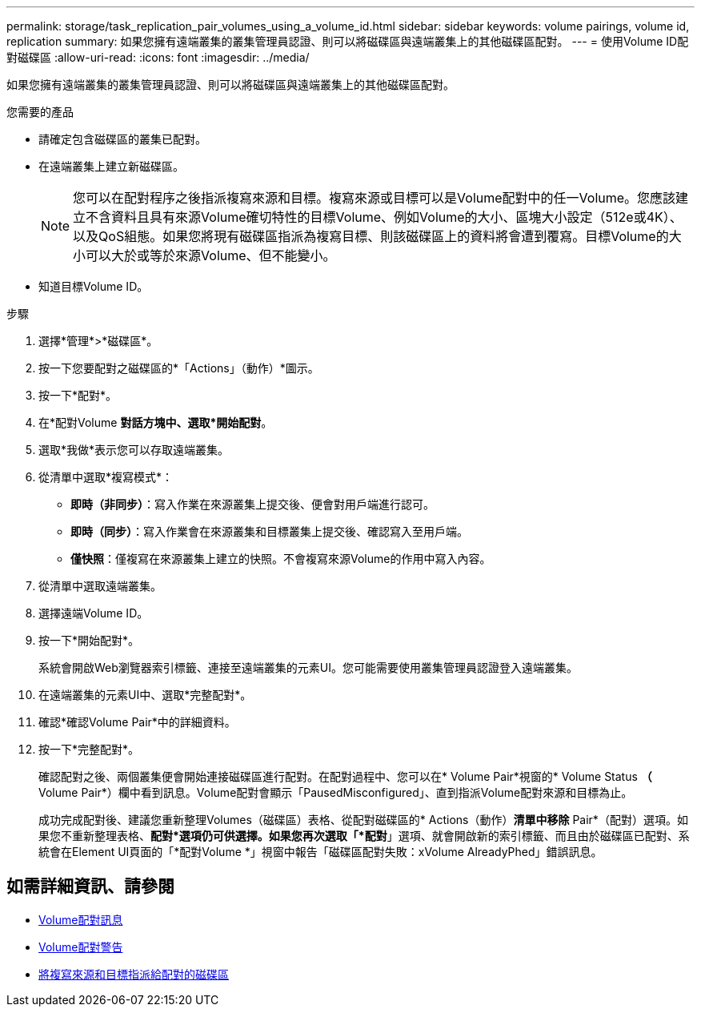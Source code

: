---
permalink: storage/task_replication_pair_volumes_using_a_volume_id.html 
sidebar: sidebar 
keywords: volume pairings, volume id, replication 
summary: 如果您擁有遠端叢集的叢集管理員認證、則可以將磁碟區與遠端叢集上的其他磁碟區配對。 
---
= 使用Volume ID配對磁碟區
:allow-uri-read: 
:icons: font
:imagesdir: ../media/


[role="lead"]
如果您擁有遠端叢集的叢集管理員認證、則可以將磁碟區與遠端叢集上的其他磁碟區配對。

.您需要的產品
* 請確定包含磁碟區的叢集已配對。
* 在遠端叢集上建立新磁碟區。
+

NOTE: 您可以在配對程序之後指派複寫來源和目標。複寫來源或目標可以是Volume配對中的任一Volume。您應該建立不含資料且具有來源Volume確切特性的目標Volume、例如Volume的大小、區塊大小設定（512e或4K）、以及QoS組態。如果您將現有磁碟區指派為複寫目標、則該磁碟區上的資料將會遭到覆寫。目標Volume的大小可以大於或等於來源Volume、但不能變小。

* 知道目標Volume ID。


.步驟
. 選擇*管理*>*磁碟區*。
. 按一下您要配對之磁碟區的*「Actions」（動作）*圖示。
. 按一下*配對*。
. 在*配對Volume *對話方塊中、選取*開始配對*。
. 選取*我做*表示您可以存取遠端叢集。
. 從清單中選取*複寫模式*：
+
** *即時（非同步）*：寫入作業在來源叢集上提交後、便會對用戶端進行認可。
** *即時（同步）*：寫入作業會在來源叢集和目標叢集上提交後、確認寫入至用戶端。
** *僅快照*：僅複寫在來源叢集上建立的快照。不會複寫來源Volume的作用中寫入內容。


. 從清單中選取遠端叢集。
. 選擇遠端Volume ID。
. 按一下*開始配對*。
+
系統會開啟Web瀏覽器索引標籤、連接至遠端叢集的元素UI。您可能需要使用叢集管理員認證登入遠端叢集。

. 在遠端叢集的元素UI中、選取*完整配對*。
. 確認*確認Volume Pair*中的詳細資料。
. 按一下*完整配對*。
+
確認配對之後、兩個叢集便會開始連接磁碟區進行配對。在配對過程中、您可以在* Volume Pair*視窗的* Volume Status *（* Volume Pair*）欄中看到訊息。Volume配對會顯示「PausedMisconfigured」、直到指派Volume配對來源和目標為止。

+
成功完成配對後、建議您重新整理Volumes（磁碟區）表格、從配對磁碟區的* Actions（動作）*清單中移除* Pair*（配對）選項。如果您不重新整理表格、*配對*選項仍可供選擇。如果您再次選取「*配對*」選項、就會開啟新的索引標籤、而且由於磁碟區已配對、系統會在Element UI頁面的「*配對Volume *」視窗中報告「磁碟區配對失敗：xVolume AlreadyPhed」錯誤訊息。





== 如需詳細資訊、請參閱

* xref:reference_replication_volume_pairing_messages.adoc[Volume配對訊息]
* xref:reference_replication_volume_pairing_warnings.adoc[Volume配對警告]
* xref:task_replication_assign_replication_source_and_target_to_paired_volumes.adoc[將複寫來源和目標指派給配對的磁碟區]

